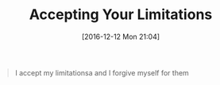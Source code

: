 #+BLOG: wisdomandwonder
#+POSTID: 10490
#+DATE: [2016-12-12 Mon 21:04]
#+OPTIONS: toc:nil num:nil todo:nil pri:nil tags:nil ^:nil
#+CATEGORY: Article
#+TAGS: Yoga, philosophy, Sense, Happiness
#+TITLE: Accepting Your Limitations

#+BEGIN_QUOTE
I accept my limitationsa and I forgive myself for them
#+END_QUOTE
